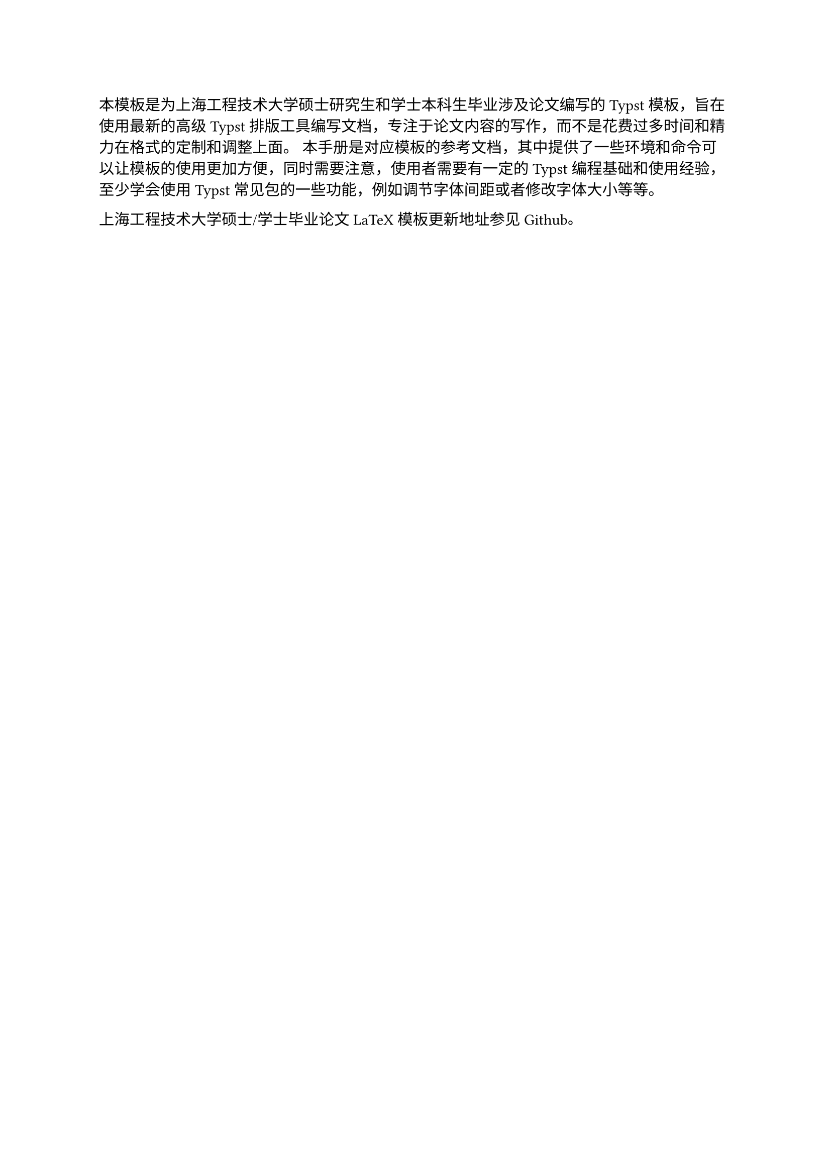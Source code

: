 #let 中文关键词 = ("论文", "typst", "模板")

本模板是为上海工程技术大学硕士研究生和学士本科生毕业涉及论文编写的Typst模板，旨在使用最新的高级Typst排版工具编写文档，专注于论文内容的写作，而不是花费过多时间和精力在格式的定制和调整上面。
本手册是对应模板的参考文档，其中提供了一些环境和命令可以让模板的使用更加方便，同时需要注意，使用者需要有一定的Typst编程基础和使用经验，至少学会使用Typst常见包的一些功能，例如调节字体间距或者修改字体大小等等。

上海工程技术大学硕士/学士毕业论文LaTeX模板更新地址参见#link("https://github.com/mobtgzhang/sues-thesis-typst","Github")。
